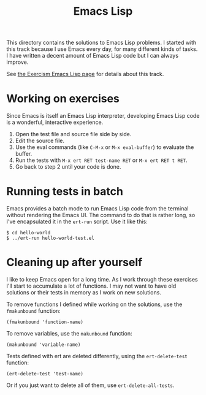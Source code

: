#+TITLE: Emacs Lisp

This directory contains the solutions to Emacs Lisp problems.
I started with this track because I use Emacs every day,
for many different kinds of tasks.
I have written a decent amount of Emacs Lisp code
but I can always improve.

See [[http://exercism.io/languages/elisp/about][the Exercism Emacs Lisp page]] for details about this track.

* Working on exercises

Since Emacs is itself an Emacs Lisp interpreter,
developing Emacs Lisp code is a wonderful, interactive experience.

1. Open the test file and source file side by side.
2. Edit the source file.
3. Use the eval commands (like ~C-M-x~ or ~M-x eval-buffer~) to evaluate the buffer.
4. Run the tests with ~M-x ert RET test-name RET~ or ~M-x ert RET t RET~.
5. Go back to step 2 until your code is done.

* Running tests in batch

Emacs provides a batch mode
to run Emacs Lisp code from the terminal
without rendering the Emacs UI.
The command to do that is rather long,
so I've encapsulated it in the =ert-run= script.
Use it like this:

#+BEGIN_EXAMPLE
$ cd hello-world
$ ../ert-run hello-world-test.el
#+END_EXAMPLE

* Cleaning up after yourself

I like to keep Emacs open for a long time.
As I work through these exercises
I'll start to accumulate a lot of functions.
I may not want to have old solutions
or their tests
in memory as I work on new solutions.

To remove functions I defined while working on the solutions,
use the ~fmakunbound~ function:

#+BEGIN_SRC elisp
  (fmakunbound 'function-name)
#+END_SRC

To remove variables,
use the ~makunbound~ function:

#+BEGIN_SRC elisp
  (makunbound 'variable-name)
#+END_SRC

Tests defined with ert are deleted differently,
using the ~ert-delete-test~ function:

#+BEGIN_SRC elisp
  (ert-delete-test 'test-name)
#+END_SRC

Or if you just want to delete all of them,
use ~ert-delete-all-tests~.

